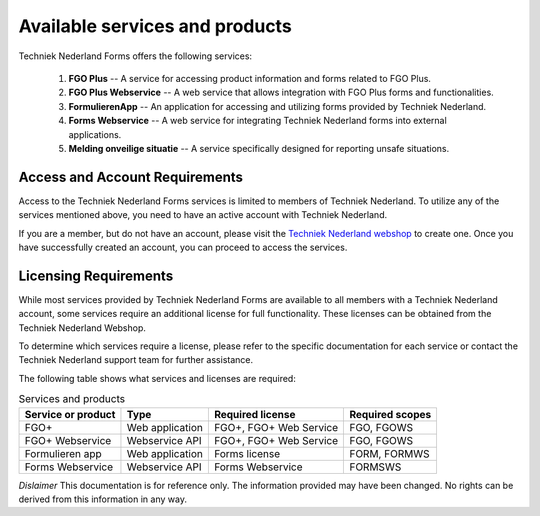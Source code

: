 Available services and products
===============================

Techniek Nederland Forms offers the following services:

    1.  **FGO Plus** -- A service for accessing product information and forms related to FGO Plus.
    2.  **FGO Plus Webservice** -- A web service that allows integration with FGO Plus forms and functionalities.
    3.  **FormulierenApp** -- An application for accessing and utilizing forms provided by Techniek Nederland.
    4.  **Forms Webservice** -- A web service for integrating Techniek Nederland forms into external applications.
    5.  **Melding onveilige situatie** -- A service specifically designed for reporting unsafe situations.

Access and Account Requirements
--------------------------------

Access to the Techniek Nederland Forms services is limited to members of Techniek Nederland. To utilize any
of the services mentioned above, you need to have an active account with Techniek Nederland.

If you are a member, but do not have an account, please visit the
`Techniek Nederland webshop <https://www.technieknederland.nl/webshop>`_
to create one. Once you have successfully created an account, you can proceed to access the services.

Licensing Requirements
--------------------------------

While most services provided by Techniek Nederland Forms are available to all members with a Techniek
Nederland account, some services require an additional license for full functionality.
These licenses can be obtained from the Techniek Nederland Webshop.

To determine which services require a license, please refer to the specific documentation for each
service or contact the Techniek Nederland support team for further assistance.

The following table shows what services and licenses are required:

.. list-table:: Services and products
    :header-rows: 1

    *   - Service or product
        - Type
        - Required license
        - Required scopes

    *   - FGO+
        - Web application
        - FGO+, FGO+ Web Service
        - FGO, FGOWS

    *   - FGO+ Webservice
        - Webservice API
        - FGO+, FGO+ Web Service
        - FGO, FGOWS

    *   - Formulieren app
        - Web application
        - Forms license
        - FORM, FORMWS

    *   - Forms Webservice
        - Webservice API
        - Forms Webservice
        - FORMSWS



*Dislaimer* This documentation is for reference only. The information provided may have been changed. No rights can
be derived from this information in any way.




